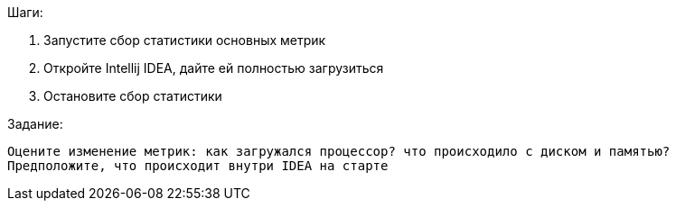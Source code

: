 Шаги:

. Запустите сбор статистики основных метрик
. Откройте Intellij IDEA, дайте ей полностью загрузиться
. Остановите сбор статистики

.Задание:

 Оцените изменение метрик: как загружался процессор? что происходило с диском и памятью?
 Предположите, что происходит внутри IDEA на старте